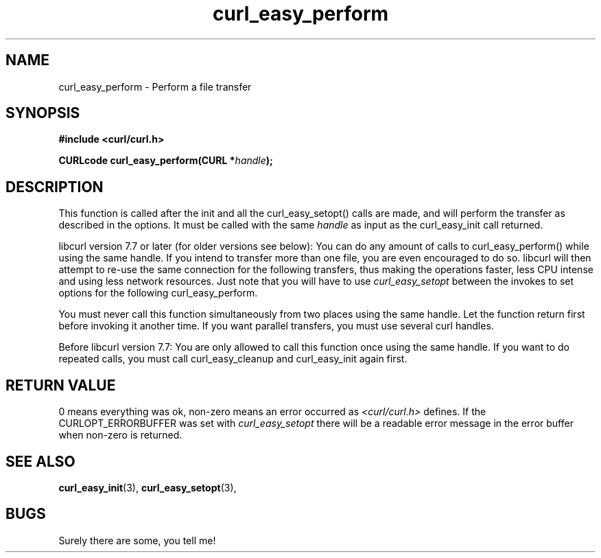.\" You can view this file with:
.\" nroff -man [file]
.\" $Id: curl_easy_perform.3,v 1.1 2002/03/04 10:09:49 bagder Exp $
.\"
.TH curl_easy_perform 3 "5 Mar 2001" "libcurl 7.7" "libcurl Manual"
.SH NAME
curl_easy_perform - Perform a file transfer
.SH SYNOPSIS
.B #include <curl/curl.h>
.sp
.BI "CURLcode curl_easy_perform(CURL *" handle ");
.ad
.SH DESCRIPTION
This function is called after the init and all the curl_easy_setopt() calls
are made, and will perform the transfer as described in the options.
It must be called with the same
.I handle
as input as the curl_easy_init call returned.

libcurl version 7.7 or later (for older versions see below): You can do any
amount of calls to curl_easy_perform() while using the same handle. If you
intend to transfer more than one file, you are even encouraged to do
so. libcurl will then attempt to re-use the same connection for the following
transfers, thus making the operations faster, less CPU intense and using less
network resources. Just note that you will have to use
.I curl_easy_setopt
between the invokes to set options for the following curl_easy_perform.

You must never call this function simultaneously from two places using the
same handle. Let the function return first before invoking it another time. If
you want parallel transfers, you must use several curl handles.

Before libcurl version 7.7: You are only allowed to call this function once
using the same handle. If you want to do repeated calls, you must call
curl_easy_cleanup and curl_easy_init again first.
.SH RETURN VALUE
0 means everything was ok, non-zero means an error occurred as
.I <curl/curl.h>
defines. If the CURLOPT_ERRORBUFFER was set with
.I curl_easy_setopt
there will be a readable error message in the error buffer when non-zero is
returned.
.SH "SEE ALSO"
.BR curl_easy_init "(3), " curl_easy_setopt "(3), "
.SH BUGS
Surely there are some, you tell me!
